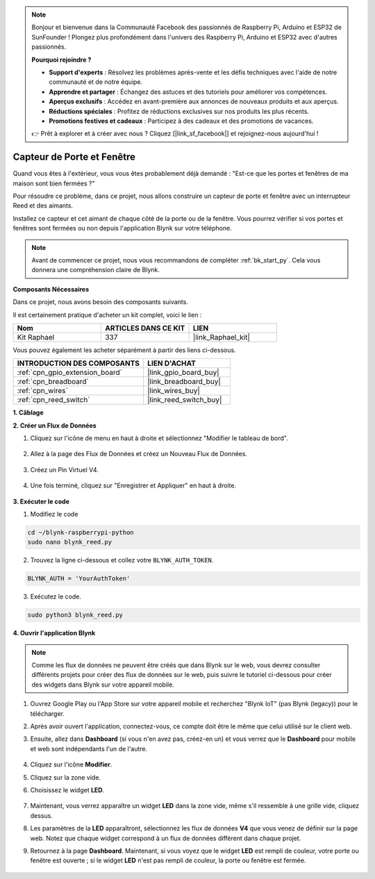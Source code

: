  
.. note::

    Bonjour et bienvenue dans la Communauté Facebook des passionnés de Raspberry Pi, Arduino et ESP32 de SunFounder ! Plongez plus profondément dans l'univers des Raspberry Pi, Arduino et ESP32 avec d'autres passionnés.

    **Pourquoi rejoindre ?**

    - **Support d'experts** : Résolvez les problèmes après-vente et les défis techniques avec l'aide de notre communauté et de notre équipe.
    - **Apprendre et partager** : Échangez des astuces et des tutoriels pour améliorer vos compétences.
    - **Aperçus exclusifs** : Accédez en avant-première aux annonces de nouveaux produits et aux aperçus.
    - **Réductions spéciales** : Profitez de réductions exclusives sur nos produits les plus récents.
    - **Promotions festives et cadeaux** : Participez à des cadeaux et des promotions de vacances.

    👉 Prêt à explorer et à créer avec nous ? Cliquez [|link_sf_facebook|] et rejoignez-nous aujourd'hui !

.. _blynk_reed_py:

Capteur de Porte et Fenêtre
===============================

Quand vous êtes à l'extérieur, vous vous êtes probablement déjà demandé : "Est-ce que les portes et fenêtres de ma maison sont bien fermées ?"

Pour résoudre ce problème, dans ce projet, nous allons construire un capteur de porte et fenêtre avec un interrupteur Reed et des aimants.

Installez ce capteur et cet aimant de chaque côté de la porte ou de la fenêtre. Vous pourrez vérifier si vos portes et fenêtres sont fermées ou non depuis l'application Blynk sur votre téléphone.

.. note:: Avant de commencer ce projet, nous vous recommandons de compléter :ref:`bk_start_py`. Cela vous donnera une compréhension claire de Blynk.

**Composants Nécessaires**

Dans ce projet, nous avons besoin des composants suivants. 

Il est certainement pratique d'acheter un kit complet, voici le lien : 

.. list-table::
    :widths: 20 20 20
    :header-rows: 1

    *   - Nom	
        - ARTICLES DANS CE KIT
        - LIEN
    *   - Kit Raphael
        - 337
        - |link_Raphael_kit|

Vous pouvez également les acheter séparément à partir des liens ci-dessous.

.. list-table::
    :widths: 30 20
    :header-rows: 1

    *   - INTRODUCTION DES COMPOSANTS
        - LIEN D'ACHAT

    *   - :ref:`cpn_gpio_extension_board`
        - |link_gpio_board_buy|
    *   - :ref:`cpn_breadboard`
        - |link_breadboard_buy|
    *   - :ref:`cpn_wires`
        - |link_wires_buy|
    *   - :ref:`cpn_reed_switch`
        - |link_reed_switch_buy|



**1. Câblage**

.. image:: img/wiring_blynk_reed.png

**2. Créer un Flux de Données**

1. Cliquez sur l'icône de menu en haut à droite et sélectionnez "Modifier le tableau de bord".

    .. image:: img/sp220913_180231.png

2. Allez à la page des Flux de Données et créez un Nouveau Flux de Données.

    .. image:: img/sp220914_165911.png

3. Créez un Pin Virtuel V4.

    .. image:: img/sp220914_170113.png

#. Une fois terminé, cliquez sur "Enregistrer et Appliquer" en haut à droite.

    .. image:: img/sp220913_182300.png

**3. Exécuter le code**

1. Modifiez le code

.. raw:: html

   <run></run>

.. code-block:: 

    cd ~/blynk-raspberrypi-python
    sudo nano blynk_reed.py

2. Trouvez la ligne ci-dessous et collez votre ``BLYNK_AUTH_TOKEN``.

.. code-block:: python

    BLYNK_AUTH = 'YourAuthToken'

3. Exécutez le code.

.. raw:: html

   <run></run>

.. code-block:: 

    sudo python3 blynk_reed.py

**4. Ouvrir l'application Blynk**

.. note::

    Comme les flux de données ne peuvent être créés que dans Blynk sur le web, vous devrez consulter différents projets pour créer des flux de données sur le web, puis suivre le tutoriel ci-dessous pour créer des widgets dans Blynk sur votre appareil mobile.

#. Ouvrez Google Play ou l'App Store sur votre appareil mobile et recherchez "Blynk IoT" (pas Blynk (legacy)) pour le télécharger.
#. Après avoir ouvert l'application, connectez-vous, ce compte doit être le même que celui utilisé sur le client web.
#. Ensuite, allez dans **Dashboard** (si vous n'en avez pas, créez-en un) et vous verrez que le **Dashboard** pour mobile et web sont indépendants l'un de l'autre.

    .. image:: img/APP_1.jpg


#. Cliquez sur l'icône **Modifier**.
#. Cliquez sur la zone vide. 
#. Choisissez le widget **LED**.

    .. image:: img/APP_2.jpg      


#. Maintenant, vous verrez apparaître un widget **LED** dans la zone vide, même s'il ressemble à une grille vide, cliquez dessus.
#. Les paramètres de la **LED** apparaîtront, sélectionnez les flux de données **V4** que vous venez de définir sur la page web. Notez que chaque widget correspond à un flux de données différent dans chaque projet.
#. Retournez à la page **Dashboard**. Maintenant, si vous voyez que le widget **LED** est rempli de couleur, votre porte ou fenêtre est ouverte ; si le widget **LED** n'est pas rempli de couleur, la porte ou fenêtre est fermée.

    .. image:: img/APP_3.jpg


